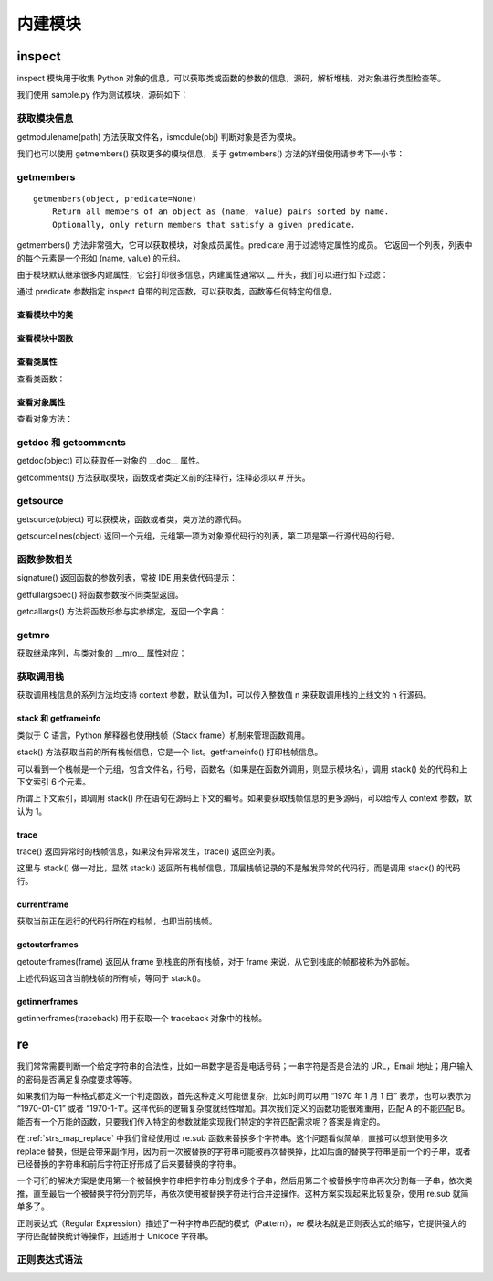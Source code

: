 ﻿内建模块
================

inspect
---------------

inspect 模块用于收集 Python 对象的信息，可以获取类或函数的参数的信息，源码，解析堆栈，对对象进行类型检查等。

我们使用 sample.py 作为测试模块，源码如下：

.. code-block:: python
  :linenos:
  :lineno-start: 0

  # -*- coding: utf-8 -*-
  """
  Created on Wed Dec 12 17:16:47 2017
  @author: Red
  """

  sample_str = "sample module"  
  sample_list = [1, 2, 3]

  # This is a function of sample
  def sample_func(arg0, args1="name", *args, **kwargs):
      """This is a sample module function."""
      f_var = arg0 + 1
      return f_var
  
  class A():
      """Definition for A class."""
  
      def __init__(self, name):
          self.name = name
  
      def get_name(self):
          "Returns the name of the instance."
          return self.name
  
  obj_a = A('A Class instance')
  
  class B(A):
      """B class, inherit A class. """
  
      # This method is not part of A class.
      def cls_func(self):
          """Anything can be done here."""
  
      def get_name(self):
          "Overrides method from X"
          return 'B(' + self.name + ')'
  
  obj_b = B('B Class instance')

获取模块信息
~~~~~~~~~~~~~~~~~

getmodulename(path) 方法获取文件名，ismodule(obj) 判断对象是否为模块。

.. code-block:: python
  :linenos:
  :lineno-start: 0
  
  import sample
  print(inspect.getmodulename("./sample.py"))
  print(inspect.ismodule(sample))
  print(inspect.ismodule(1))
  
  >>>
  sample
  True
  False

我们也可以使用 getmembers() 获取更多的模块信息，关于 getmembers() 方法的详细使用请参考下一小节：

.. code-block:: python
  :linenos:
  :lineno-start: 0
  
  for name, data in inspect.getmembers(sample):
      if name == '__builtins__':
          continue
      if name.startswith('__'):
          print(name, repr(data))
  
  >>>
  __cached__ 'Z:\\sdc\\lbooks\\ml\\__pycache__\\sample.cpython-36.pyc'
  __doc__ '\nCreated on Wed Dec 12 17:16:47 2017\n@author: Red\n'
  __file__ 'Z:\\sdc\\lbooks\\ml\\sample.py'
  __loader__ <_frozen_importlib_external.SourceFileLoader object .....>
  __name__ 'sample'
  __package__ ''
  __spec__ ModuleSpec(name='sample', loader=......

getmembers
~~~~~~~~~~~~~~~~~

::
  
  getmembers(object, predicate=None)
      Return all members of an object as (name, value) pairs sorted by name.
      Optionally, only return members that satisfy a given predicate.

getmembers() 方法非常强大，它可以获取模块，对象成员属性。predicate 用于过滤特定属性的成员。
它返回一个列表，列表中的每个元素是一个形如 (name, value) 的元组。

.. code-block:: sh
  :linenos:
  :lineno-start: 0
  
  print(inspect.getmembers(sample))
  
  >>>
  [('A', <class 'sample.A'>), ('B', <class 'sample.B'>), ('__builtins__',
  ......

由于模块默认继承很多内建属性，它会打印很多信息，内建属性通常以 __ 开头，我们可以进行如下过滤：

.. code-block:: sh
  :linenos:
  :lineno-start: 0
  
  for name,type in inspect.getmembers(sample):
      if name.startswith('__'):
          continue
      print(name, type)
  
  >>>
  A <class 'sample.A'>
  B <class 'sample.B'>
  obj_a <sample.A object at 0x000002B5960E9128>
  obj_b <sample.B object at 0x000002B5960E99E8>
  sample_func <function sample_func at 0x000002B5960732F0>
  sample_list [1, 2, 3]
  sample_str sample module

通过 predicate 参数指定 inspect 自带的判定函数，可以获取类，函数等任何特定的信息。

查看模块中的类
`````````````````

.. code-block:: sh
  :linenos:
  :lineno-start: 0
  
  for name,type in inspect.getmembers(sample, inspect.isclass):
      print(name, type)

  >>>
  A <class 'sample.A'>
  B <class 'sample.B'>

查看模块中函数
`````````````````

.. code-block:: python
  :linenos:
  :lineno-start: 0
  
  for name,type in inspect.getmembers(sample, inspect.isfunction):
      print(name, type)

  >>>
  sample_func <function sample_func at 0x000002B5961F8840>

查看类属性
`````````````

查看类函数：

.. code-block:: python
  :linenos:
  :lineno-start: 0
  
  for name, type in inspect.getmembers(sample.A, inspect.isfunction):
      print(name, type)
  
  >>>
  __init__ <function A.__init__ at 0x000002B5961F8D08>
  get_name <function A.get_name at 0x000002B5961F80D0>

查看对象属性
`````````````

查看对象方法：

.. code-block:: python
  :linenos:
  :lineno-start: 0
  
  for name, type in inspect.getmembers(sample.obj_a, inspect.ismethod):
      print(name, type)
  print()
  for name, type in inspect.getmembers(sample.obj_b, inspect.ismethod):
      print(name, type)
  
  >>>
  __init__ <bound method A.__init__ of <sample.A object at 0x000002B5961BAA90>>
  get_name <bound method A.get_name of <sample.A object at 0x000002B5961BAA90>>
  
  __init__ <bound method A.__init__ of <sample.B object at 0x000002B596117278>>
  cls_func <bound method B.cls_func of <sample.B object at 0x000002B596117278>>
  get_name <bound method B.get_name of <sample.B object at 0x000002B596117278>>

getdoc 和 getcomments
~~~~~~~~~~~~~~~~~~~~~~~~

getdoc(object) 可以获取任一对象的 __doc__ 属性。

.. code-block:: python
  :linenos:
  :lineno-start: 0
  
  print('A.__doc__:')
  print(sample.A.__doc__)
  print()
  print('getdoc(A):')
  print(inspect.getdoc(sample.A))
  
  >>>
  A.__doc__:
  Definition for A class.
  
  getdoc(A):
  Definition for A class.

getcomments() 方法获取模块，函数或者类定义前的注释行，注释必须以 # 开头。

.. code-block:: python
  :linenos:
  :lineno-start: 0
  
  print(inspect.getcomments(sample))
  print(inspect.getcomments(sample.sample_func))

  >>>
  # -*- coding: utf-8 -*-

  # This is a function of sample

getsource
~~~~~~~~~~~~~~~~~~~~

getsource(object) 可以获模块，函数或者类，类方法的源代码。

.. code-block:: python
  :linenos:
  :lineno-start: 0

  print(inspect.getsource(sample.sample_func))  
  print(inspect.getsource(sample.B.get_name))
  
  >>>
  def sample_func(arg0, arg1="name", *args, **kwargs):
      """This is a sample module function."""
      f_var = arg0 + 1
      return f_var
      
    def get_name(self):
        "Overrides method from X"
        return 'B(' + self.name + ')'

getsourcelines(object) 返回一个元组，元组第一项为对象源代码行的列表，第二项是第一行源代码的行号。

.. code-block:: python
  :linenos:
  :lineno-start: 0
  
  print(inspect.getsourcelines(sample.sample_func))
  
  >>>
  (['def sample_func(arg0, *args, **kwargs):\n',...... return f_var\n'], 10)

函数参数相关
~~~~~~~~~~~~

signature() 返回函数的参数列表，常被 IDE 用来做代码提示：

.. code-block:: python
  :linenos:
  :lineno-start: 0
  
  print(inspect.signature(sample.sample_func))
  print(inspect.signature(sample.B.get_name))
  
  >>>
  (arg0, *args, **kwargs)
  (self)

getfullargspec() 将函数参数按不同类型返回。

.. code-block:: python
  :linenos:
  :lineno-start: 0

  arg_spec = inspect.getfullargspec(sample.sample_func)
  print('namedkey:', arg_spec[0])
  print('*       :', arg_spec[1])
  print('**      :', arg_spec[2])
  print('defaults:', arg_spec[3])
  
  >>>
  namedkey: ['arg0', 'args1']
  *       : args
  **      : kwargs
  defaults: ('name',)

getcallargs() 方法将函数形参与实参绑定，返回一个字典：

.. code-block:: python
  :linenos:
  :lineno-start: 0

  def f(a, b=1, *pos, **named):
    pass
  
  print(getcallargs(f, 1, 2, 3) == {'a': 1, 'named': {}, 'b': 2, 'pos': (3,)})
  print(getcallargs(f, a=2, x=4) == {'a': 2, 'named': {'x': 4}, 'b': 1, 'pos': ()})  
  
  >>> 
  True
  True

getmro
~~~~~~~~~~~~

获取继承序列，与类对象的 __mro__ 属性对应：

.. code-block:: sh
  :linenos:
  :lineno-start: 0

  print(B.__mro__)
  print(inspect.getmro(B))

  >>>
  (<class '__main__.B'>, <class '__main__.A'>, <class 'object'>)
  (<class '__main__.B'>, <class '__main__.A'>, <class 'object'>)

获取调用栈
~~~~~~~~~~~~~~

获取调用栈信息的系列方法均支持 context 参数，默认值为1，可以传入整数值 n 来获取调用栈的上线文的 n 行源码。

stack 和 getframeinfo
````````````````````````````

类似于 C 语言，Python 解释器也使用栈帧（Stack frame）机制来管理函数调用。

stack() 方法获取当前的所有栈帧信息，它是一个 list。getframeinfo() 打印栈帧信息。

.. code-block:: sh
  :linenos:
  :lineno-start: 0
  
  def dump_stack(stack):
      for i in stack:
          frame,filename,lineno,funcname,lines,index = i
          print(inspect.getframeinfo(frame))
          print(filename,lineno,funcname,lines,index)    
  
  dump_stack(inspect.stack())
  
  >>>
  Traceback(filename='tmp.py', lineno=29, function='<module>', 
  code_context=['dump_stack(inspect.stack())\n'], index=0)
  ('tmp.py', 29, '<module>', ['dump_stack(inspect.stack())\n'], 0)

可以看到一个栈帧是一个元组，包含文件名，行号，函数名（如果是在函数外调用，则显示模块名），调用 stack() 处的代码和上下文索引 6 个元素。

所谓上下文索引，即调用 stack() 所在语句在源码上下文的编号。如果要获取栈帧信息的更多源码，可以给传入 context 参数，默认为 1。

.. code-block:: sh
  :linenos:
  :lineno-start: 0

  # before line 2
  # before line 1
  dump_stack(inspect.stack(3))
  # after line 1

  >>>

  Traceback(filename='tmp.py', lineno=29, function='<module>', 
  code_context=['dump_stack(inspect.stack(3))\n'], index=0)
  ('tmp.py', 29, '<module>', ['# before line 1\n', 'dump_stack(inspect.stack(3))\n', 
   '# after line 1\n'], 1)

trace
````````````````````

trace() 返回异常时的栈帧信息，如果没有异常发生，trace() 返回空列表。

.. code-block:: sh
  :linenos:
  :lineno-start: 0

  def call():
      try:
          1/0
      except:
          dump_stack(inspect.trace())
  
  call()

  >>>

  Traceback(filename='tmp.py', lineno=31, function='call', 
  code_context=['        dump_stack(inspect.trace())\n'], index=0)
  ('tmp.py', 29, 'call', ['        1/0\n'], 0) # lines 返回触发异常时的代码

这里与 stack() 做一对比，显然 stack() 返回所有栈帧信息，顶层栈帧记录的不是触发异常的代码行，而是调用 stack() 的代码行。

.. code-block:: sh
  :linenos:
  :lineno-start: 0

  def call():
      try:
          1/0
      except:
          dump_stack(inspect.stack())
  
  call()
  
  >>>  
  Traceback(filename='tmp.py', lineno=31, function='call', 
  code_context=['        dump_stack(inspect.stack())\n'], index=0)
  ('tmp.py', 31, 'call', ['        dump_stack(inspect.stack())\n'], 0)
  Traceback(filename='tmp.py', lineno=33, function='<module>', 
  code_context=['call()\n'], index=0)
  ('tmp.py', 33, '<module>', ['call()\n'], 0)

currentframe
`````````````````````

获取当前正在运行的代码行所在的栈帧，也即当前栈帧。

.. code-block:: sh
  :linenos:
  :lineno-start: 0
  
  def dump_frame(frame):
      print(getframeinfo(frame))
  
  dump_frame(inspect.currentframe())
  
  >>>
  Traceback(filename='tmp.py', lineno=31, function='<module>', 
  code_context=['dump_frame(inspect.current)\n'], index=0)

getouterframes
````````````````````

getouterframes(frame) 返回从 frame 到栈底的所有栈帧，对于 frame 来说，从它到栈底的帧都被称为外部帧。

.. code-block:: sh
  :linenos:
  :lineno-start: 0
  
  def current_frame():
      return inspect.currentframe()
  
  stack = inspect.getouterframes(current_frame())

上述代码返回含当前栈帧的所有帧，等同于 stack()。

getinnerframes
```````````````````````

getinnerframes(traceback) 用于获取一个 traceback 对象中的栈帧。

.. code-block:: sh
  :linenos:
  :lineno-start: 0
  
  import sys
  try:
      1/0
  except:
      prev_cls, prev, tb = sys.exc_info()
      frames = inspect.getinnerframes(tb)
      dump_stack(frames)
  
  >>>
  Traceback(filename='tmp.py', lineno=42, function='<module>', 
  code_context=['    dump_stack(frames)\n'], index=0)
  tmp.py 38 <module> ['    1/0\n'] 0

re
---------------

我们常常需要判断一个给定字符串的合法性，比如一串数字是否是电话号码；一串字符是否是合法的 URL，Email 地址；用户输入的密码是否满足复杂度要求等等。

如果我们为每一种格式都定义一个判定函数，首先这种定义可能很复杂，比如时间可以用 “1970 年 1 月 1 日” 表示，也可以表示为 “1970-01-01” 或者 “1970-1-1”。这样代码的逻辑复杂度就线性增加。其次我们定义的函数功能很难重用，匹配 A 的不能匹配 B。能否有一个万能的函数，只要我们传入特定的参数就能实现我们特定的字符匹配需求呢？答案是肯定的。

在 :ref:`strs_map_replace` 中我们曾经使用过 re.sub 函数来替换多个字符串。这个问题看似简单，直接可以想到使用多次 replace 替换，但是会带来副作用，因为前一次被替换的字符串可能被再次替换掉，比如后面的替换字符串是前一个的子串，或者已经替换的字符串和前后字符正好形成了后来要替换的字符串。

一个可行的解决方案是使用第一个被替换字符串把字符串分割成多个子串，然后用第二个被替换字符串再次分割每一子串，依次类推，直至最后一个被替换字符分割完毕，再依次使用被替换字符进行合并逆操作。这种方案实现起来比较复杂，使用 re.sub 就简单多了。

正则表达式（Regular Expression）描述了一种字符串匹配的模式（Pattern），re 模块名就是正则表达式的缩写，它提供强大的字符匹配替换统计等操作，且适用于 Unicode 字符串。

正则表达式语法
~~~~~~~~~~~~~~~

